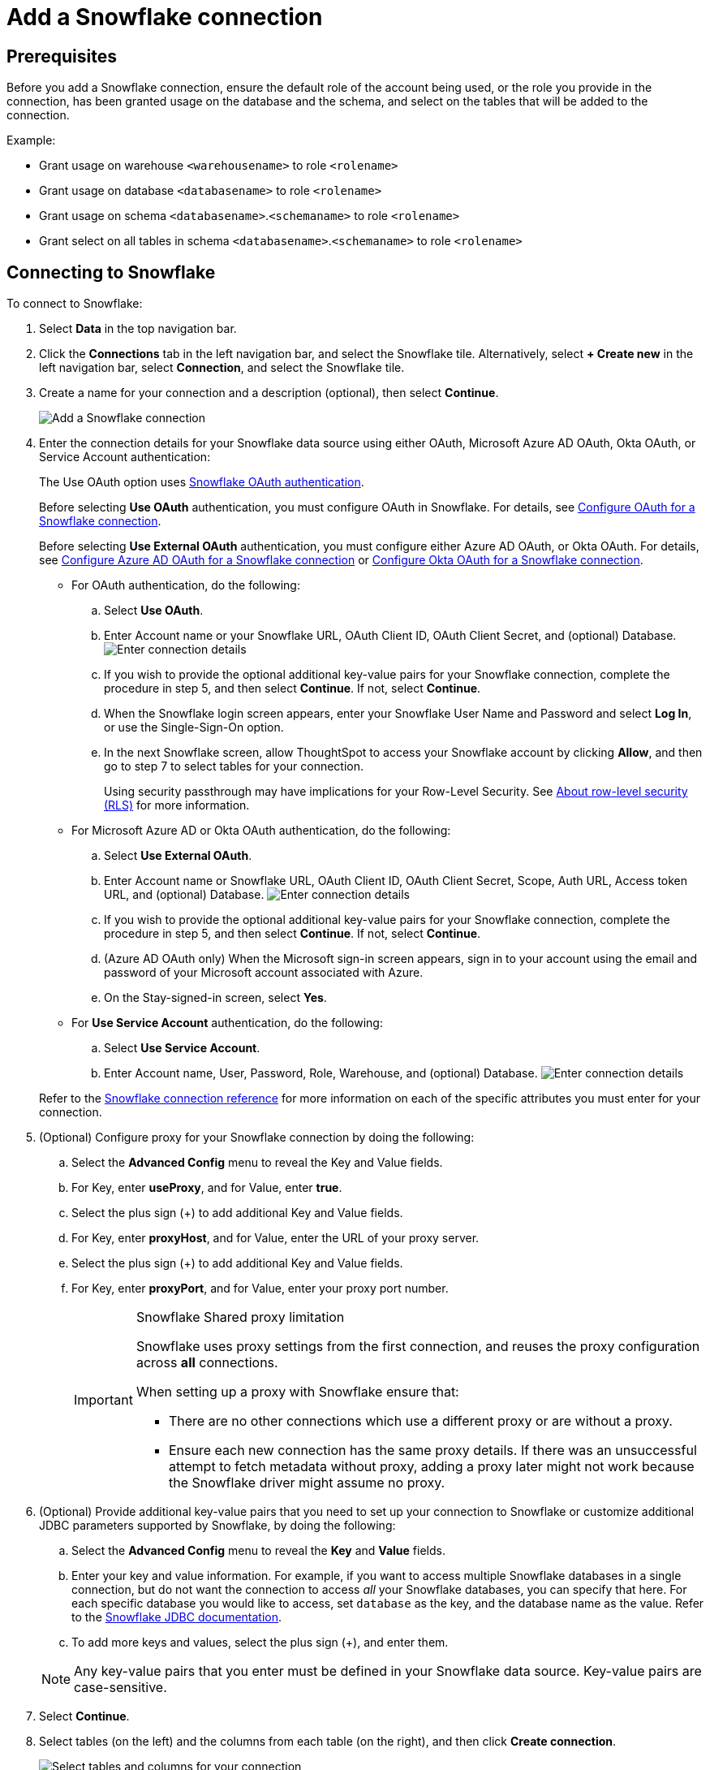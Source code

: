 ////
:doctype: book

////include::7.1@software:ROOT:connections-snowflake-add.adoc[]
////
= Add a {connection} connection
:last_updated: 8/11/2020
:linkattrs:
:experimental:
:connection: Snowflake
:description: Learn how to add a Snowflake connection.

== Prerequisites

Before you add a {connection} connection, ensure the default role of the account being used, or the role you provide in the connection, has been granted usage on the database and the schema, and select on the tables that will be added to the connection.

Example:

* Grant usage on warehouse `<warehousename>` to role `<rolename>`
* Grant usage on database `<databasename>` to role `<rolename>`
* Grant usage on schema `<databasename>`.`<schemaname>` to role `<rolename>`
* Grant select on all tables in schema `<databasename>`.`<schemaname>` to role `<rolename>`

== Connecting to {connection}

To connect to {connection}:

. Select *Data* in the top navigation bar.
. Click the *Connections* tab in the left navigation bar, and select the {connection} tile. Alternatively, select *+ Create new* in the left navigation bar, select *Connection*, and select the {connection} tile.
. Create a name for your connection and a description (optional), then select *Continue*.
+
image::embrace-snowflake-connection-type-ts-cloud.png[Add a {connection} connection]

. Enter the connection details for your {connection} data source using either OAuth, Microsoft Azure AD OAuth, Okta OAuth, or Service Account authentication:
+
The Use OAuth option uses https://docs.snowflake.com/en/user-guide/oauth-partner.html[{connection} OAuth authentication].
+
Before selecting *Use OAuth* authentication, you must configure OAuth in {connection}.
For details, see xref:connections-snowflake-oauth.adoc[Configure OAuth for a {connection} connection].
+
Before selecting *Use External OAuth* authentication, you must configure either Azure AD OAuth, or Okta OAuth.
For details, see xref:connections-snowflake-azure-ad-oauth.adoc[Configure Azure AD OAuth for a {connection} connection] or xref:connections-snowflake-okta-oauth.adoc[Configure Okta OAuth for a {connection} connection].
+
- For OAuth authentication, do the following:

 .. Select *Use OAuth*.
 .. Enter Account name or your {connection} URL, OAuth Client ID, OAuth Client Secret, and (optional) Database.
image:snowflake-connectiondetails-oauth2.png[Enter connection details]
// [Enter connection details]({{ site.baseurl }}/images/gbq-connectiondetails.png "Enter connection details")
 .. If you wish to provide the optional additional key-value pairs for your {connection} connection, complete the procedure in step 5, and then select *Continue*.
If not, select *Continue*.
 .. When the {connection} login screen appears, enter your {connection} User Name and Password and select *Log In*, or use the Single-Sign-On option.
 .. In the next {connection} screen, allow ThoughtSpot to access your {connection} account by clicking *Allow*, and then go to step 7 to select tables for your connection.
+
Using security passthrough may have implications for your Row-Level Security.
See xref:security-rls.adoc[About row-level security (RLS)] for more information.

+
- For Microsoft Azure AD or Okta OAuth authentication, do the following:

 .. Select *Use External OAuth*.
 .. Enter Account name or {connection} URL, OAuth Client ID, OAuth Client Secret, Scope, Auth URL, Access token URL, and (optional) Database.
image:snowflake-connectiondetails-azure-ad-oauth.png[Enter connection details]
// [Enter connection details]({{ site.baseurl }}/images/gbq-connectiondetails.png "Enter connection details")
 .. If you wish to provide the optional additional key-value pairs for your {connection} connection, complete the procedure in step 5, and then select *Continue*.
If not, select *Continue*.
 .. (Azure AD OAuth only) When the Microsoft sign-in screen appears, sign in to your account using the email and password of your Microsoft account associated with Azure.
 .. On the Stay-signed-in screen, select *Yes*.

+
- For *Use Service Account* authentication, do the following:

 .. Select *Use Service Account*.
 .. Enter Account name, User, Password, Role, Warehouse, and (optional) Database.
image:snowflake-connectiondetails-serv-acct2.png[Enter connection details]

+
Refer to the xref:connections-snowflake-reference.adoc[{connection} connection reference] for more information on each of the specific attributes you must enter for your connection.
+
. (Optional) Configure proxy for your {connection} connection by doing the following:
.. Select the *Advanced Config* menu to reveal the Key and Value fields.
.. For Key, enter *useProxy*, and for Value, enter *true*.
.. Select the plus sign (+) to add additional Key and Value fields.
.. For Key, enter *proxyHost*, and for Value, enter the URL of your proxy server.
.. Select the plus sign (+) to add additional Key and Value fields.
.. For Key, enter *proxyPort*, and for Value, enter your proxy port number.
+
[IMPORTANT]
.{connection} Shared proxy limitation
====
{connection} uses proxy settings from the first connection, and reuses the proxy configuration across *all* connections.

When setting up a proxy with {connection} ensure that:

- There are no other connections which use a different proxy or are without a proxy.
- Ensure each new connection has the same proxy details. If there was an unsuccessful attempt to fetch metadata without proxy, adding a proxy later might not work because the {connection} driver might assume no proxy.
====
. (Optional) Provide additional key-value pairs that you need to set up your connection to {connection} or customize additional JDBC parameters supported by {connection}, by doing the following:
 .. Select the *Advanced Config* menu to reveal the *Key* and *Value* fields.
 .. Enter your key and value information. For example, if you want to access multiple {connection} databases in a single connection, but do not want the connection to access _all_ your Snowflake databases, you can specify that here. For each specific database you would like to access, set `database` as the key, and the database name as the value. Refer to the https://docs.snowflake.com/en/user-guide/jdbc-parameters.html[Snowflake JDBC documentation^].
 .. To add more keys and values, select the plus sign (+), and enter them.

+
NOTE: Any key-value pairs that you enter must be defined in your {connection} data source.
Key-value pairs are case-sensitive.
. Select *Continue*.
. Select tables (on the left) and the columns from each table (on the right), and then click *Create connection*.
+
image::snowflake-selecttables.png[Select tables and columns for your connection]
+
The Create connection message appears, telling you the number of tables and columns that will be added to your connection.

. Select *Create*.

After you add the connection, you can search your {connection} database using the Search field.

// [The "Connection created" screen]({{ site.baseurl }}/images/snowflake-connectioncreated.png "The "Connection created" screen")

Your new connection appears on the *Data* > *Connections* page.
You can select the name of your connection to view the tables and columns in your connection.

The connection you just created is a link to the external data source.
If there are any joins in the selected tables of the external data source, those are imported into ThoughtSpot.

You can now perform a live query on the selected tables and columns of your connection.
Because the selected tables and columns in your connection are linked, it may take a while to initially render the search results.
This is because ThoughtSpot does not cache linked data.
With linked data, ThoughtSpot queries the external database directly, which is slower than querying data that is stored in ThoughtSpot's database.

You can modify a {connection} connection in the following ways:

* xref:connections-snowflake-edit.adoc[Edit a {connection} connection]
* xref:connections-snowflake-remap.adoc[Remap a {connection} connection]
* xref:connections-snowflake-delete-table.adoc[Delete a table from a {connection} connection]
* xref:connections-snowflake-delete-table-dependencies.adoc[Delete a table with dependent objects]

You can also xref:connections-snowflake-delete.adoc[Delete a {connection} connection].

See the xref:connections-snowflake-reference.adoc[Connection reference] for details of connection parameters.

We also recommend that you review xref:connections-snowflake-best.adoc[Best Practices for {connection} connections].

'''
> **Related information**
>
> * xref:connections-snowflake-edit.adoc[]
> * xref:connections-snowflake-remap.adoc[]
> * xref:connections-snowflake-external-tables.adoc[]
> * xref:connections-snowflake-delete-table.adoc[]
> * xref:connections-snowflake-delete-table-dependencies.adoc[]
> * xref:connections-snowflake-delete.adoc[]
> * xref:connections-snowflake-oauth.adoc[]
> * xref:connections-snowflake-okta-oauth.adoc[]
> * xref:connections-snowflake-azure-ad-oauth.adoc[]
> * xref:connections-snowflake-best.adoc[Best practices]
> * xref:connections-snowflake-reference.adoc[Reference]
> * xref:connections-query-tags.adoc#tag-snowflake[ThoughtSpot query tags in Snowflake]
> * xref:connections-snowflake-partner.adoc[Partner Connect], with an accompanying xref:connections-snowflake-tutorial.adoc[Tutorial]